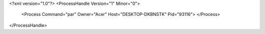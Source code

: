 <?xml version="1.0"?>
<ProcessHandle Version="1" Minor="0">
    <Process Command="par" Owner="Acer" Host="DESKTOP-DKBNSTK" Pid="93116">
    </Process>
</ProcessHandle>
